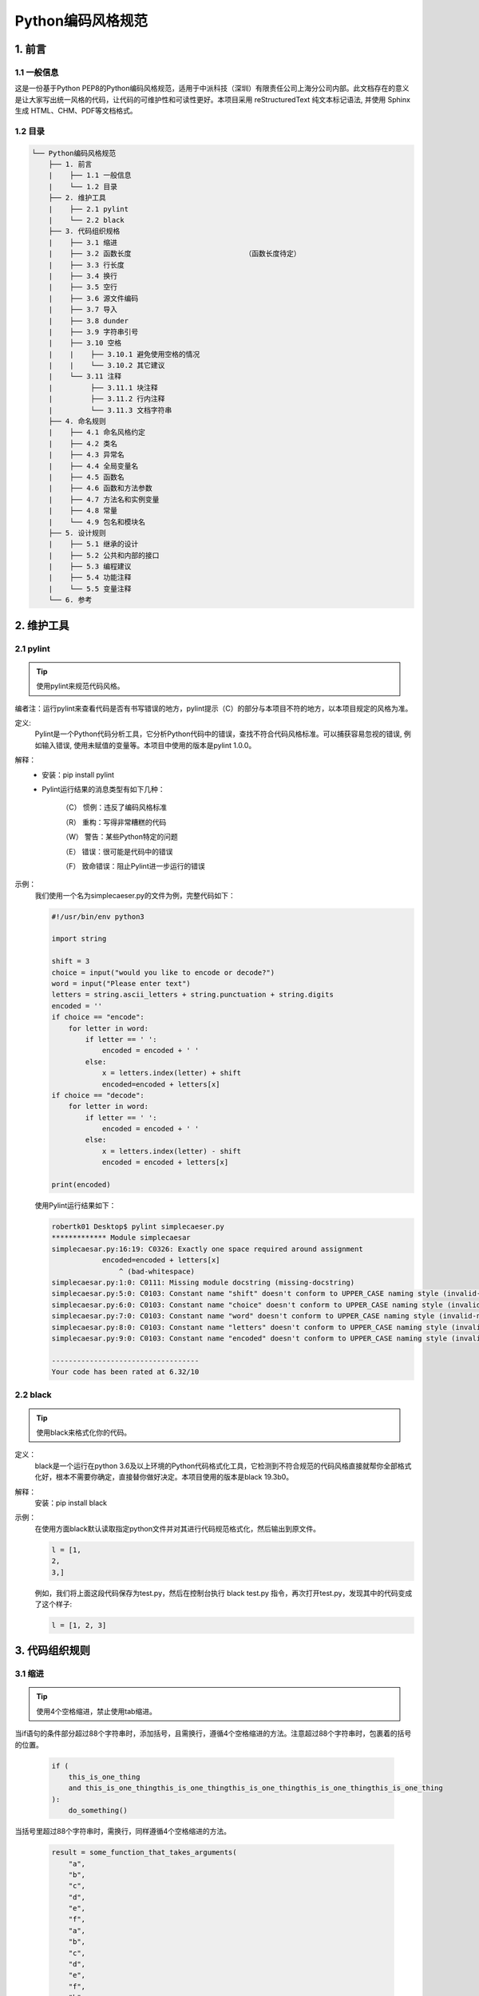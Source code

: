 Python编码风格规范
*******************

1. 前言
==========

1.1 一般信息
-------------

这是一份基于Python PEP8的Python编码风格规范，适用于中派科技（深圳）有限责任公司上海分公司内部。此文档存在的意义是让大家写出统一风格的代码，让代码的可维护性和可读性更好。本项目采用 reStructuredText 纯文本标记语法, 并使用 Sphinx 生成 HTML、CHM、PDF等文档格式。

1.2 目录
--------------

.. code-block:: console

    └── Python编码风格规范
        ├── 1. 前言
        |    ├── 1.1 一般信息
        |    └── 1.2 目录
        ├── 2. 维护工具
        |    ├── 2.1 pylint
        |    └── 2.2 black
        ├── 3. 代码组织规格
        |    ├── 3.1 缩进
        |    ├── 3.2 函数长度                           （函数长度待定）
        |    ├── 3.3 行长度
        |    ├── 3.4 换行
        |    ├── 3.5 空行
        |    ├── 3.6 源文件编码
        |    ├── 3.7 导入
        |    ├── 3.8 dunder
        |    ├── 3.9 字符串引号
        |    ├── 3.10 空格
        |    |    ├── 3.10.1 避免使用空格的情况
        |    |    └── 3.10.2 其它建议
        |    └── 3.11 注释
        |         ├── 3.11.1 块注释
        |         ├── 3.11.2 行内注释
        |         └── 3.11.3 文档字符串
        ├── 4. 命名规则
        |    ├── 4.1 命名风格约定
        |    ├── 4.2 类名
        |    ├── 4.3 异常名
        |    ├── 4.4 全局变量名
        |    ├── 4.5 函数名
        |    ├── 4.6 函数和方法参数
        |    ├── 4.7 方法名和实例变量
        |    ├── 4.8 常量
        |    └── 4.9 包名和模块名
        ├── 5. 设计规则
        |    ├── 5.1 继承的设计
        |    ├── 5.2 公共和内部的接口
        |    ├── 5.3 编程建议
        |    ├── 5.4 功能注释
        |    └── 5.5 变量注释
        └── 6. 参考 

2. 维护工具
==============

2.1 pylint
--------------

.. tip ::
    使用pylint来规范代码风格。

编者注：运行pylint来查看代码是否有书写错误的地方，pylint提示（C）的部分与本项目不符的地方，以本项目规定的风格为准。

定义:
    Pylint是一个Python代码分析工具，它分析Python代码中的错误，查找不符合代码风格标准。可以捕获容易忽视的错误, 例如输入错误, 使用未赋值的变量等。本项目中使用的版本是pylint 1.0.0。

解释：
    * 安装：pip install pylint

    * Pylint运行结果的消息类型有如下几种：

        （C） 惯例：违反了编码风格标准

        （R） 重构：写得非常糟糕的代码

        （W） 警告：某些Python特定的问题

        （E） 错误：很可能是代码中的错误

        （F） 致命错误：阻止Pylint进一步运行的错误
示例：
    我们使用一个名为simplecaeser.py的文件为例，完整代码如下：

    .. code-block:: Python

        #!/usr/bin/env python3

        import string
        
        shift = 3
        choice = input("would you like to encode or decode?")
        word = input("Please enter text")
        letters = string.ascii_letters + string.punctuation + string.digits
        encoded = ''
        if choice == "encode":
            for letter in word:
                if letter == ' ':
                    encoded = encoded + ' '
                else:
                    x = letters.index(letter) + shift
                    encoded=encoded + letters[x]
        if choice == "decode":
            for letter in word:
                if letter == ' ':
                    encoded = encoded + ' '
                else:
                    x = letters.index(letter) - shift
                    encoded = encoded + letters[x]

        print(encoded)
    
    使用Pylint运行结果如下：

    .. code-block:: Python

        robertk01 Desktop$ pylint simplecaeser.py
        ************* Module simplecaesar
        simplecaesar.py:16:19: C0326: Exactly one space required around assignment
                    encoded=encoded + letters[x]
                        ^ (bad-whitespace)
        simplecaesar.py:1:0: C0111: Missing module docstring (missing-docstring)
        simplecaesar.py:5:0: C0103: Constant name "shift" doesn't conform to UPPER_CASE naming style (invalid-name)
        simplecaesar.py:6:0: C0103: Constant name "choice" doesn't conform to UPPER_CASE naming style (invalid-name)
        simplecaesar.py:7:0: C0103: Constant name "word" doesn't conform to UPPER_CASE naming style (invalid-name)
        simplecaesar.py:8:0: C0103: Constant name "letters" doesn't conform to UPPER_CASE naming style (invalid-name)
        simplecaesar.py:9:0: C0103: Constant name "encoded" doesn't conform to UPPER_CASE naming style (invalid-name)

        -----------------------------------
        Your code has been rated at 6.32/10
    
2.2 black
-----------

.. tip::
    使用black来格式化你的代码。

定义：
    black是一个运行在python 3.6及以上环境的Python代码格式化工具，它检测到不符合规范的代码风格直接就帮你全部格式化好，根本不需要你确定，直接替你做好决定。本项目使用的版本是black 19.3b0。
解释：
    安装：pip install black
示例：
    在使用方面black默认读取指定python文件并对其进行代码规范格式化，然后输出到原文件。
    
    .. code-block:: Python

      l = [1,    
      2,    
      3,]

    例如，我们将上面这段代码保存为test.py，然后在控制台执行 black test.py 指令，再次打开test.py，发现其中的代码变成了这个样子:
    
    .. code-block:: Python

        l = [1, 2, 3]

3. 代码组织规则
=================

3.1 缩进
----------
.. tip::
    使用4个空格缩进，禁止使用tab缩进。

当if语句的条件部分超过88个字符串时，添加括号，且需换行，遵循4个空格缩进的方法。注意超过88个字符串时，包裹着的括号的位置。

    .. code-block:: Python

        if (
            this_is_one_thing
            and this_is_one_thingthis_is_one_thingthis_is_one_thingthis_is_one_thingthis_is_one_thing
        ):
            do_something()


当括号里超过88个字符串时，需换行，同样遵循4个空格缩进的方法。

    .. code-block:: Python

        result = some_function_that_takes_arguments(
            "a",
            "b",
            "c",
            "d",
            "e",
            "f",
            "a",
            "b",
            "c",
            "d",
            "e",
            "f",
            "b",
            "c",
            "d",
            "e",
            "e",
            "s",
        )

3.2 函数长度
--------------------

.. tip::
    所有函数长度最长不能超过30行。

* 当发现函数中有重复代码的时候，说明你可以将它封装成一个新的函数了。
* 每个函数按照功能命名，即每个函数的实现都应该仅包含函数名所传达的内容。

3.3 行长度
--------------------

.. tip::
    所有行限制的最大字符数为88，能放同一行的全部放同一行。

3.4 换行
------------

.. tip::
    在二元运算符之前中断。

示例：

    .. code-block:: Python

        income = (
            gross_wages
            + taxable_interest
            + (dividends - qualified_dividends)
            - ira_deduction
            - student_loan_interest
        )

3.5 空行
---------

.. tip::
    方法与方法、类与类、方法与类，这三种关系的定义之间都空两行。如果注释单独起一行，注释应与之前的类/方法定义间空两行。

3.6 源文件编码
-------------------

.. tip::
    使用ASCII标识符及英文单词。

解释：
    * 使用UTF-8编码的文件不应具有编码声明。 
    * 所有标识符、注释必须使用ASCII标识符，尽可能使用英语单词。

3.7 导入
----------

.. tip::
    仅对包和模块使用导入，每个导入应该独占一行。

* 导入格式示例：

    .. code-block:: Python

        import os
        import sys
        
        from subprocess import Popen, PIPE
    
* 导入放在文件顶部, 位于模块注释和文档字符串之后, 模块全局变量和常量之前。导入需按照从最通用到最不通用的顺序分组:
        1. 标准库导入
        2. 第三方库导入
        3. 应用程序指定导入
    
* 使用绝对路径导入：

    .. code-block:: Python
    
        import mypkg.sibling
        from mypkg import sibling
        from mypkg.sibling import example

* 也可用相对路径导入，特别是在处理使用绝对路径导入不必要冗长的复杂包布局时：

    .. code-block:: Python

        from . import sibling
        from .sibling import example
    
* 当从一个包含类的模块中导入类时，应该这么写：

    .. code-block:: Python
    
        from myclass import MyClass
        from foo.bar.yourclass import YourClass
    
* 如果上述的写法导致名字的冲突，那么这么写：

    .. code-block:: Python
    
        import myclass
        import foo.bar.yourclass

    然后使用“myclass.MyClass”和“foo.bar.yourclass.YourClass”。

* __init__.py文件的作用是将文件夹变为一个Python模块，\*通配符导入包的方式只能用于导入__init__.py文件，格式为：from XX import \*。因操作系统原因，必须在__init__.py文件中用变量__all__限制引用指定的变量名。如：

    .. code-block:: Python

        __all__ = ['ID_one','run']

        ID_one = 1
        name =  "This is one"
        print name

        ID_two = 2
        name =  "This is two"
        print name

        def run(somewhere):
            print name,'runs', somewhere

    这样当使用*通配符导入这个包时，只会引入ID_one和run两个变量。

3.8 dunder
-------------------

.. tip::
    放在文档字符串的后面，以及除from __future__ 之外的import表达式前面。

定义：
    像 __all__, __author__, __version__这种前后被两个下划线包围的属性名和方法名，在Python中我们称之为dunder。

示例：

    .. code-block:: Python

        """This is the example module.

        This module does stuff.
        """

        from __future__ import barry_as_FLUFL

        __all__ = ["a", "b", "c"]
        __version__ = "0.1"
        __author__ = "Cardinal Biggles"

        import os
        import sys

3.9 字符串引号
-------------------

.. tip::
    在同一个文件中, 保持使用字符串引号的一致性。

当一个字符串中只有一种引号时，禁止用单引号，需用双引号。当一个字符串中包含单引号或者双引号字符的时候，使用和最外层不同的符号来避免使用反斜杠。
    
    .. code-block:: Python

        Gollum("I'm scared of lint errors.")
        Narrator('"Good!" thought a happy Python reviewer.')

为多行字符串使用三重双引号"""而不是三重单引号'''。当且仅当项目中使用单引号'来引用字符串时, 才可能会使用三重'''为非文档字符串的多行字符串来标识引用。文档字符串必须使用三重双引号"""。不过要注意, 用隐式行连接更清晰, 因为多行字符串与程序其他部分的缩进方式不一致。

    .. code-block:: Python
        
        print(
            """This is much nicer.\n"""
            """This is much nicer.\n"""
            """This is much nicer.\n"""
            """This is much nicer.\n"""
        )

        
        # 错误：
            print """This is pretty ugly.
        Don't do this.
        """

3.10 空格
-----------

3.10.1 避免使用空格的情况
^^^^^^^^^^^^^^^^^^^^^^^^^^

* 禁止紧跟在小括号，中括号或者大括号后使用空格。

    .. code-block:: Python

        # 正确: 
        spam(ham[1], {eggs: 2})

        # 错误:  
        spam( ham[ 1 ], { eggs: 2 } )

* 禁止紧贴在逗号、分号或者冒号之前使用空格。

    .. code-block:: Python

        # 正确: 
        if x == 4:
            print x, y
            x, y = y, x

        # 错误:  
        if x == 4 : 
            print x , y 
            x , y = y , x

* 然而，冒号在切片中的等号两边应该有相同数量的空格。但当一个切片参数被省略时，空格就被省略了。 

    .. code-block:: Python

        # 正确：
        ham[1:9], ham[1:9:3], ham[:9:3], ham[1::3], ham[1:9:]
        ham[lower:upper], ham[lower:upper:], ham[lower::step]
        ham[lower + offset : upper + offset]
        ham[: upper_fn(x) : step_fn(x)], ham[:: step_fn(x)]
        ham[lower + offset : upper + offset]

        # 错误：
        ham[lower + offset:upper + offset]
        ham[1: 9], ham[1 :9], ham[1:9 :3]
        ham[lower : : upper]
        ham[ : upper]

* 禁止紧贴在函数参数，索引或者切片的左括号之前使用空格。

    .. code-block:: Python

        # 正确: 
        spam(1)
        dct["key"] = lst[index]

        # 错误:  
        spam (1)
        dct ["key"] = lst [index]

* 为了和另一个赋值语句对齐，在赋值运算符附件加多个空格。 

    .. code-block:: Python

        # 正确：
        x = 1
        y = 2
        long_variable = 3

        # 错误：
        x             = 1
        y             = 2
        long_variable = 3

3.10.2 其它建议
^^^^^^^^^^^^^^^^

* 不要依赖单词尾部的空格。
* 需在二元运算符两边加一个空格：赋值（=），增量赋值（+=, -=），比较（==, <, >, !=, <>, <=, >=, in, not, in, is, is not），布尔（and, or, not）。
* 如果使用具有不同优先级的运算符，请考虑在具有最低优先级的运算符周围添加空格。但是，两侧空格务必要保持一致。 

    .. code-block:: Python

        i = i + 1
        submitted += 1
        x = x * 2 - 1
        hypot2 = x * x + y * y
        c = (a + b) * (a - b)

* 在制定关键字参数或者默认参数值的时候，不要在=附近加上空格。多个参数中间有逗号的话，逗号后要空一格。 

    .. code-block:: Python

        # 正确：
        def complex(real, imag=0.0):
            return magic(r=real, i=imag)

        # 错误：
        def complex(real, imag = 0.0):
            return magic(r = real, i = imag)

* 功能型注释应该使用冒号的一般性规则，并且在使用->的时候要在两边加空格。

    .. code-block:: Python

        # 正确：
        def munge(input: AnyStr):
            ...


        def munge() -> AnyStr:
            ...


        # 错误：
        def munge(input:AnyStr): 
            ...


        def munge()->PosInt: 
            ...

* 当给有类型备注的参数赋值的时候，在=两边添加空格（仅针对那种有类型备注和默认值的参数）。

    .. code-block:: Python

        # 正确：
        def munge(sep: AnyStr = None):
            ...


        def munge(input: AnyStr, sep: AnyStr = None, limit=1000):
            ...

        # 错误：
        def munge(input: AnyStr=None): 
            ...


        def munge(input: AnyStr, limit = 1000): 
            ...

3.11 注释
-----------

.. tip::
    注释应该离开代码2个空格，使用英文书写注释。

* 当代码更改时，记得更新对应的注释。
* 注释应该是完整的句子。如果一个注释是一个短语或句子，它的第一个单词应该大写，除非它是以小写字母开头的标识符。
* 如果注释很短，结尾的句号可以省略。而块注释一般由完整句子的一个或多个段落组成，并且每句话结束有个句号。 

3.11.1 块注释
^^^^^^^^^^^^^^^

块注释缩进到与代码相同的级别，每一行开头使用一个#和一个空格（除非块注释内部缩进文本）。块注释内部的段落通过只有一个#的空行分隔。

3.11.2 行内注释
^^^^^^^^^^^^^^^^^^

行内注释是与代码语句同行的注释，行内注释注释由#和一个空格开始，和代码有两个空格分隔。

如果状态明显的话，行内注释是不必要的，反而会分散注意力。比如说下面这样就不需要：

    .. code-block:: Python

        x = x + 1  # Increment x

但有时，这样做很有用：

    .. code-block:: Python

        x = x + 1  # Compensate for border

3.11.3 文档字符串
^^^^^^^^^^^^^^^^^^

* 公共模块，函数，类以及方法需要编写文档字符串，而非公共的方法没有必要，但是应该有一个描述方法具体作用的注释，这个注释应该在def那一行之后。
* 多行文档说明使用的结尾三引号应该自成一行，例如：

    .. code-block:: Python

        """Return a foobang

        Optional plotz says to frobnicate the bizbaz first.
        """

* 对于单行的文档说明，尾部的三引号需和文档在同一行。

4. 命名规则
================

4.1 命名风格约定
-----------------

* 以下列出推荐的命名标准，应该按照这些标准编写新的模块和包(包括第三方框架)，但如果现有库具有不同的风格，则首选内部一致性。

    * 命名变量名、函数名时，使用下划线分隔的小写字母命名。如：lower_case_with_underscores。
    * 命名类名时，使用CamelCase驼峰命名法命名。如：CapitalizedWords。
    * 命名常量时，使用大写字母，可通过下划线分割。如：MAX_OVERFLOW。
    * 当遇到常用缩写时，所有缩写的字母用大写，因此，HTTPServerError比HttpServerError好。
    * 其它情况，使用单个小写字符，或者全小写。如：b 和 lowercase。

* 不要使用字母‘O’（大写的O），或者‘I’（大写的I）作为单字符变量名。在有些字体里，这些字符无法和数字0和1区分。谨慎使用小写字母"l"（小写的L）作为单字符变量名。

* 暴露给用户的API接口的命名，应该遵循反映使用场景而不是实现的原则。

4.2 类名
-----------------

.. tip::
    类名一般使用驼峰命名法。

在接口被文档化并且主要被用于调用的情况下，可以使用函数的命名风格代替。 

注意，对于内置的变量命名有一个单独的约定：大部分内置变量是单个单词（或者两个单词连接在一起），首字母大写的命名法只用于异常名或者内部的常量。

4.3 异常名
-----------------

.. tip::
    在异常名后面加上“Error”后缀。


4.4 全局变量名
-----------------

这一类变量只在模块内部使用，约定和函数命名规则一样。 

通过 from M import * 导入的模块应该使用all机制去防止内部的接口对外暴露，或者使用在全局变量前加下划线的方式（表明这些全局变量是模块内非公有）。

4.5 函数名
-----------------

.. tip::
    函数名应该小写，如果想提高可读性可以用下划线分隔。

大小写混合仅在为了兼容原来主要以大小写混合风格的情况下使用（比如 threading.py），保持向后兼容性。

4.6 函数和方法参数
---------------------

.. tip::
    将self作为实例方法的的第一个参数，将cls作为类静态方法的第一个参数。

如果函数的参数名和已有的关键词冲突，用同义词来避免这种冲突，也可以在最后加单一下划线，最好不要用缩写或随意拼写。如 \class_ 比 \clss 更好。

4.7 方法名和实例变量
----------------------

.. tip::
    使用下划线分隔小写单词以提高可读性，在非共有方法和实例变量前使用单下划线。

通过双下划线前缀触发Python的命名转换规则来避免和子类的命名冲突。 

Python通过类名对这些命名进行转换：如果类 Foo 有一个叫 __a 的成员变量，它无法通过 Foo.__a 访问，但可以通过 Foo._Foo__a 访问。用前缀双下划线来避免类中的属性命名与子类冲突的情况。 

4.8 常量
-----------------

.. tip::
    常量通常定义在模块级，通过下划线分隔的全大写字母命名。

例如：MAX_OVERFLOW 和 TOTAL。

4.9 包名和模块名
------------------------

.. tip::
    模块应该用简短全小写的名字，如果为了提升可读性，下划线也是可以用的。Python包名也应该使用简短全小写的名字，但不使用下划线。

当使用C或者C++编写了一个依赖于提供高级（更面向对象）接口的Python模块的扩展模块，这个C/C++模块需要一个下划线前缀（例如：_socket）。

5. 设计规则
=============

5.1 继承的设计
---------------------

判断一个类的方法和实例变量（统称：属性）是共有还是非共有。如果不确定，那就选非共有；因为将一个非共有变量转为共有比反过来更容易。 

以下是一些让代码Pythonic的准则：

* 公共属性不应该有前缀下划线。

* 如果公共属性名和关键字冲突，在属性名之后增加一个下划线。但是在作为参数或者变量时，‘cls’是表示‘类’最好的选择，特别是作为类方法的第一个参数。

* 对于单一的共有属性数据，直接对外暴露它的变量名。

* 如果你的类打算用来继承的话，并且这个类里有不希望子类使用的属性，就要考虑使用双下划线前缀并且没有后缀下划线的命名方式。这会调用Python的命名转换算法，将类的名字加入到属性名里。这样做可以帮助避免在子类中不小心包含了相同的属性名而产生的冲突。 

    注意1： 只有类名才会整合进属性名，如果子类的属性名和类名和父类都相同，那么还是会存在命名冲突的问题。 

    注意2： 命名转换会在某些场景使用起来不太方便，例如调试和__getattr__()。

5.2 公共和内部的接口
-------------------------

.. tip::
    公共接口需保证向后兼容。

文档化的接口被认为是公开的，除非文档明确声明它们是临时或内部接口，不受向后兼容性保证。所有未记录的接口都应该是内部的。 

为了更好地支持内省（introspection），模块应该使用__all__属性显式地在它们的公共API中声明名称。将__all__设置为空列表表示模块没有公共API。 

即使通过__all__设置过，内部接口（包，模块，类，方法，属性或其他名字）依然需要单个下划线前缀。 

如果一个命名空间（包，模块，类）被认为是内部的，那么包含它的接口也应该被认为是内部的。 

其他模块必须不能间接访问导入的名称，除非它是包含它的模块中有明确的文档说明的API，例如 os.path 或者是一个包里从子模块公开函数接口的 __init__ 模块。

5.3 编程建议
---------------

* 和像None这样的单例对象进行比较的时候应该始终用 is 或者 is not，永远不要用等号运算符。 

* 使用 is not 运算符，而不是 not … is 。另外，当你写 if x 时，请明确你想表达的确实是： if x is not None。
    .. code-block:: Python

        # 正确：
        if foo is not None:

        # 禁止：
        if not foo is None:

* 不要用 == 去和True或者False比较：

    .. code-block:: Python

        # 正确: 
        if greeting:

        # 错误: 
        if greeting == True:

* 当使用富比较（rich comparisons，一种复杂的对象间比较的新机制，允许返回值不为-1,0,1）实现排序操作的时候，最好实现全部的六个操作符（__eq__, __ne__, __lt__, __gt__, __ge__）而不是依靠其他的代码去实现特定的比较。 

* 使用def表达式，而不是通过赋值语句将lambda表达式绑定到一个变量上。 

    .. code-block:: Python

        # 正确：
        def f(x): return 2*x

        # 禁止：
        f = lambda x: 2*x

* 适当地使用异常链接，可以显式指定“raise X from Y”。

* 当捕获到异常时，尽量写上具体的异常名，而不是只用一个except: 块。比如说：

    .. code-block:: Python

        try:
            import platform_specific_module
        except ImportError:
            platform_specific_module = None

  两种不应该只使用"excpet"块的情况：

     1. 如果异常处理的代码会打印或者记录log

     2. 如果代码需要做清理工作，使用 raise..try…finally

*  当给捕捉的异常绑定一个名字时，使用显式命名绑定语法：

    .. code-block:: Python

        try:
            process_data()
        except Exception as exc:
            raise DataProcessingFailedError(str(exc))

* 当捕捉操作系统的错误时，使用Python 3.3中errno内定数值指定的异常等级。

* 另外，对于所有的 try/except 语句块，在try语句中只填充必要的代码，这样能避免掩盖掉bug。 

    .. code-block:: Python

        # 正确：
        try:
            value = collection[key]
        except KeyError:
            return key_not_found(key)
        else:
            return handle_value(value)

        # 错误：
        try:
            # Too broad!
            return handle_value(collection[key])
        except KeyError:
            # Will also catch KeyError raised by handle_value()
            return key_not_found(key)

* 当代码片段局部使用了某个资源的时候，使用with表达式来确保这个资源使用完后被清理干净。用try/finally也可以。

* 无论何时获取和释放资源，都应该通过单独的函数或方法调用上下文管理器。举个例子： 

    .. code-block:: Python

        # 正确：
        with conn.begin_transaction():
            do_stuff_in_transaction(conn)

        # 错误：
        with conn:
            do_stuff_in_transaction(conn)

 第二个例子没有提供任何信息去指明__enter__和__exit__方法在事务之后做出了关闭连接之外的其他事情。这种情况下，明确指明非常重要。

* 返回的语句保持一致。函数中的返回语句都应该返回一个表达式，或者都不返回。如果一个返回语句需要返回一个表达式，那么在没有值可以返回的情况下，需要用 return None 显式指明，并且在函数的最后显式指定一条返回语句。 

    .. code-block:: Python

        # 正确：
        def foo(x):
            if x >= 0:
                return math.sqrt(x)
            else:
                return None

        def bar(x):
            if x < 0:
                return None
            return math.sqrt(x)

        # 错误：
        def foo(x):
            if x >= 0:
                return math.sqrt(x)

        def bar(x):
            if x < 0:
                return
            return math.sqrt(x)

* 使用字符串方法代替字符串模块。 

* 使用.startswith()和.endswith() 代替通过字符串切割的方法去检查前缀和后缀。 

    .. code-block:: Python

        # 正确: 
        if foo.startswith('bar'):

        # 错误: 
        if foo[:3] == 'bar':

* 对象类型的比较应该用isinstance()而不是直接比较type。

    .. code-block:: Python

        # 正确: 
        if isinstance(obj, int):

        # 错误: 
        if type(obj) is type(1):

* 对于序列来说（strings，lists，tuples），可以使用空序列为false的情况。
    
    .. code-block:: Python

        # 正确: 
        if not seq:
            if seq:

        # 错误: 
        if len(seq):
            if not len(seq):

* 当你对Python内置的可变对象（list、dictionary、set）操作时需注意，他们的内存地址是不变的，无论在哪里修改都会影响对方。若非特殊需要（如：两个线程同时操作一个队列的情况），在操作后不要更改内存地址中的内容。

    .. code-block:: Python

        >>> pre=[1,2,3]
        >>> def add_item(xs,x):
        ...     return xs + [x]
        ...
        >>> def add_item2(xs,x):
        ...     xs.append(x)
        ...     return xs
        ...
        >>> add_item(pre,4)
        [1, 2, 3, 4]
        >>> id(pre)
        2369710613192
        >>> add_item2(pre,5)
        [1, 2, 3, 5]
        >>> id(pre)
        2369710613192
        >>> add_item(pre,6)
        [1, 2, 3, 5, 6]
        >>> id(pre)
        2369710613192
        >>>

    通过上述例子可看到，当使用append()方法添加数据时，会改变对象pre地址中的内容。

5.4 功能注释
--------------

* 如果代码对功能注释有不同的用途，在文件的顶部增加一个这种形式的注释：
      
    .. code-block:: Python

        # type: ignore

 这会告诉检查器忽略所有的注释。

* 不想使用类型检测的用户可以忽略他们，然而第三方库的用户可能希望在这些库上运行类型检测。因此建议使用存根文件类型：.pyi文件，这种文件类型会被类型检测器读取。

* 对于需要向后兼容的代码，可以以注释的形式添加功能型注释。

5.5 变量注释
-----------------

* 模块级变量、类和实例变量以及局部变量的注释应该在冒号后面有一个空格。

* 冒号前没有空格。

* 如果一个赋值等号右侧存在值，那么等号两边应该正好有一个空格。

* 变量注释语法是所有Python版本中存根文件的首选语法。

示例：

    .. code-block:: Python

        code: int

        class Point:
            coords: Tuple[int, int]
            label: str = '<unknown>'

6. 参考
==========

1. Python PEP 8： https://www.python.org/dev/peps/pep-0008/

2. 谷歌Python风格指南： https://github.com/google/styleguide/blob/gh-pages/pyguide.md

